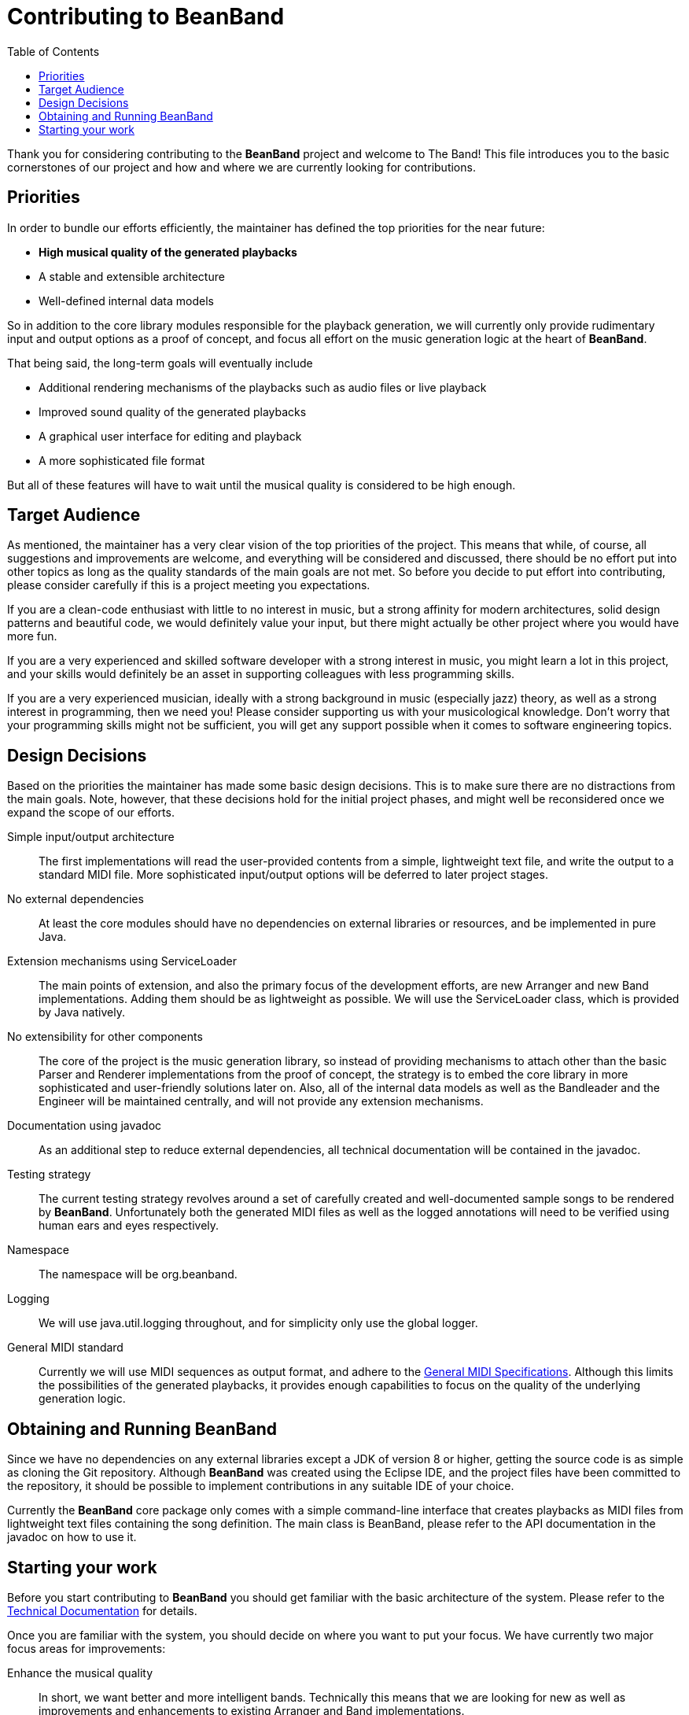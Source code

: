 = Contributing to BeanBand
:toc:

Thank you for considering contributing to the *BeanBand* project and welcome to
The Band!  This file introduces you to the basic cornerstones of our project
and how and where we are currently looking for contributions.

== Priorities

In order to bundle our efforts efficiently, the maintainer has defined the top
priorities for the near future:

* *High musical quality of the generated playbacks*
* A stable and extensible architecture
* Well-defined internal data models

So in addition to the core library modules responsible for the playback
generation, we will currently only provide rudimentary input and output options
as a proof of concept, and focus all effort on the music generation logic at
the heart of *BeanBand*.

That being said, the long-term goals will eventually include

* Additional rendering mechanisms of the playbacks such as audio files or live
  playback
* Improved sound quality of the generated playbacks
* A graphical user interface for editing and playback
* A more sophisticated file format

But all of these features will have to wait until the musical quality is
considered to be high enough.

== Target Audience

As mentioned, the maintainer has a very clear vision of the top priorities of
the project. This means that while, of course, all suggestions and improvements
are welcome, and everything will be considered and discussed, there should be no
effort put into other topics as long as the quality standards of the main goals
are not met. So before you decide to put effort into contributing, please
consider carefully if this is a project meeting you expectations.

If you are a clean-code enthusiast with little to no interest in music, but a
strong affinity for modern architectures, solid design patterns and beautiful
code, we would definitely value your input, but there might actually be other
project where you would have more fun.

If you are a very experienced and skilled software developer with a strong
interest in music, you might learn a lot in this project, and your skills would
definitely be an asset in supporting colleagues with less programming skills.

If you are a very experienced musician, ideally with a strong background in
music (especially jazz) theory, as well as a strong interest in programming, then we
need you! Please consider supporting us with your musicological knowledge.
Don’t worry that your programming skills might not be sufficient, you will get
any support possible when it comes to software engineering topics.

== Design Decisions

Based on the priorities the maintainer has made some basic design decisions.
This is to make sure there are no distractions from the main goals. Note,
however, that these decisions hold for the initial project phases, and might
well be reconsidered once we expand the scope of our efforts.

Simple input/output architecture::
  The first implementations will read the user-provided contents from a simple,
  lightweight text file, and write the output to a standard MIDI file. More
  sophisticated input/output options will be deferred to later project stages.
No external dependencies::
  At least the core modules should have no dependencies on external libraries
  or resources, and be implemented in pure Java.
Extension mechanisms using +ServiceLoader+::
  The main points of extension, and also the primary focus of the development
  efforts, are new +Arranger+ and new +Band+ implementations. Adding them
  should be as lightweight as possible. We will use the +ServiceLoader+ class,
  which is provided by Java natively.
No extensibility for other components::
  The core of the project is the music generation library, so instead of
  providing mechanisms to attach other than the basic +Parser+ and +Renderer+
  implementations from the proof of concept, the strategy is to embed the core
  library in more sophisticated and user-friendly solutions later on. Also, all
  of the internal data models as well as the +Bandleader+ and the +Engineer+
  will be maintained centrally, and will not provide any extension mechanisms.
Documentation using javadoc::
  As an additional step to reduce external dependencies, all technical documentation will
  be contained in the +javadoc+.
Testing strategy::
  The current testing strategy revolves around a set of carefully created and
  well-documented sample songs to be rendered by *BeanBand*. Unfortunately both
  the generated MIDI files as well as the logged annotations will need to be
  verified using human ears and eyes respectively. 
Namespace::
  The namespace will be +org.beanband+.
Logging::
  We will use +java.util.logging+ throughout, and for simplicity only use the
  global logger.
General MIDI standard::
  Currently we will use MIDI sequences as output format, and adhere to the
  https://www.midi.org/specifications-old/category/gm-specifications[General
  MIDI Specifications]. Although this limits the possibilities of the generated
  playbacks, it provides enough capabilities to focus on the quality of the
  underlying generation logic.

== Obtaining and Running BeanBand

Since we have no dependencies on any external libraries except a JDK of version
8 or higher, getting the source code is as simple as cloning the Git
repository.  Although *BeanBand* was created using the Eclipse IDE, and the
project files have been committed to the repository, it should be possible to
implement contributions in any suitable IDE of your choice.

Currently the *BeanBand* core package only comes with a simple command-line
interface that creates playbacks as MIDI files from lightweight text files
containing the song definition. The main class is +BeanBand+, please refer to
the API documentation in the javadoc on how to use it.

== Starting your work

Before you start contributing to *BeanBand* you should get familiar with the
basic architecture of the system. Please refer to the
link:doc/Overview.adoc[Technical Documentation] for details.

Once you are familiar with the system, you should decide on where you want to
put your focus. We have currently two major focus areas for improvements:

Enhance the musical quality::
  In short, we want better and more intelligent bands. Technically this means
  that we are looking for new as well as improvements and enhancements to
  existing +Arranger+ and +Band+ implementations.
Test song portfolio::
  In order to test the contributions to *BeanBand* we need a good portfolio of
  high-quality and well-documented Song Files. Please note that we are not
  looking for a collection that is as large or comprehensive as possible, but
  for a select set of songs that together test the limits of the system’s
  possibilities. Also, since the tests need to be verified manually, the song
  files should be well documented to define the expected result.

As mentioned previously, both focus areas are not so much software engineering
challenges, but need a very high degree of musicological knowledge put into
them. For further information and the current backlog please refer to the
link:TODO.adoc[TODO] file.

